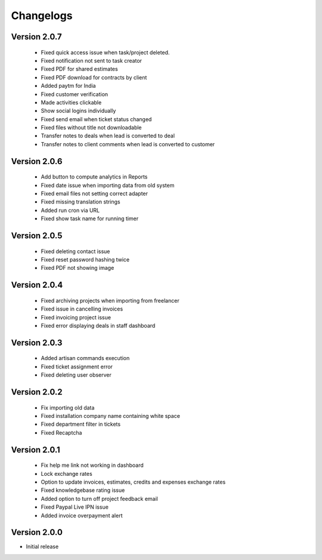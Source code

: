 Changelogs
==========
Version 2.0.7
"""""""""""""""
 - Fixed quick access issue when task/project deleted.
 - Fixed notification not sent to task creator
 - Fixed PDF for shared estimates
 - Fixed PDF download for contracts by client
 - Added paytm for India
 - Fixed customer verification
 - Made activities clickable
 - Show social logins individually
 - Fixed send email when ticket status changed
 - Fixed files without title not downloadable
 - Transfer notes to deals when lead is converted to deal
 - Transfer notes to client comments when lead is converted to customer
Version 2.0.6
"""""""""""""""
 - Add button to compute analytics in Reports
 - Fixed date issue when importing data from old system
 - Fixed email files not setting correct adapter
 - Fixed missing translation strings
 - Added run cron via URL
 - Fixed show task name for running timer

Version 2.0.5
"""""""""""""""
 - Fixed deleting contact issue
 - Fixed reset password hashing twice
 - Fixed PDF not showing image

Version 2.0.4
"""""""""""""""
 - Fixed archiving projects when importing from freelancer
 - Fixed issue in cancelling invoices
 - Fixed invoicing project issue
 - Fixed error displaying deals in staff dashboard

Version 2.0.3
"""""""""""""""
 - Added artisan commands execution
 - Fixed ticket assignment error
 - Fixed deleting user observer

Version 2.0.2
"""""""""""""""
 - Fix importing old data
 - Fixed installation company name containing white space
 - Fixed department filter in tickets
 - Fixed Recaptcha

Version 2.0.1
"""""""""""""""
 - Fix help me link not working in dashboard
 - Lock exchange rates
 - Option to update invoices, estimates, credits and expenses exchange rates
 - Fixed knowledgebase rating issue
 - Added option to turn off project feedback email
 - Fixed Paypal Live IPN issue
 - Added invoice overpayment alert

Version 2.0.0
"""""""""""""

- Initial release
